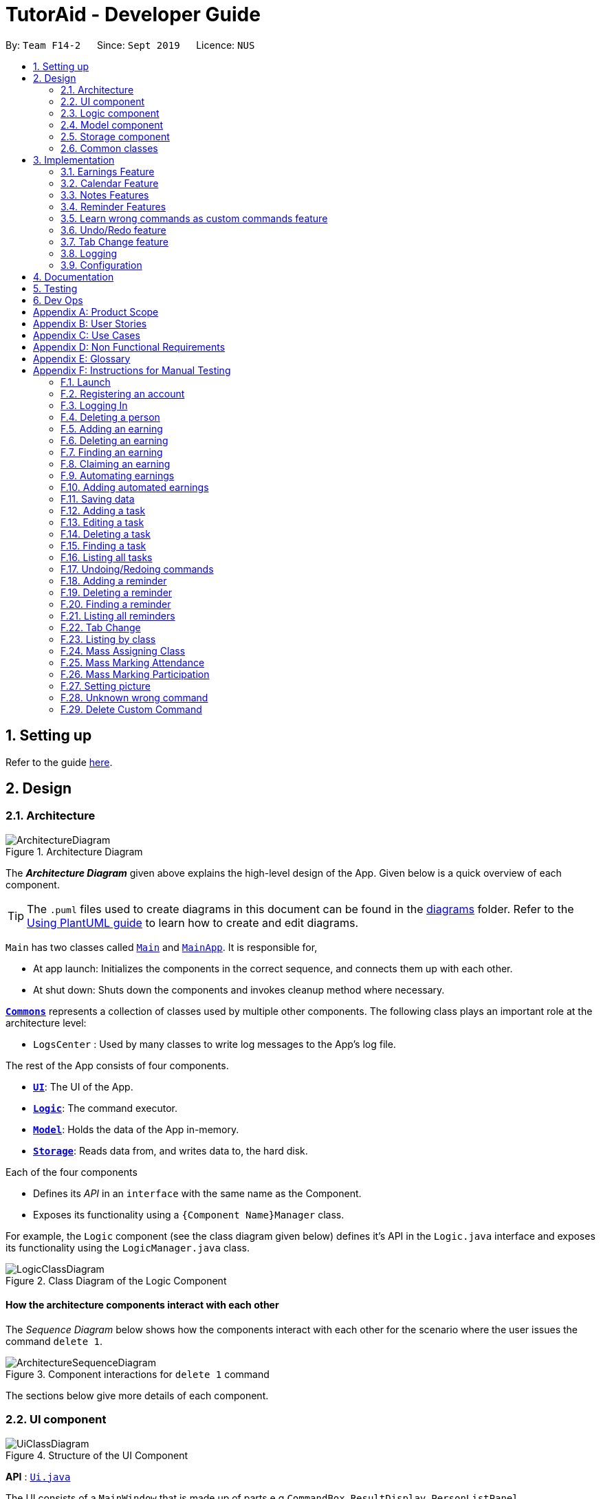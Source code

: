 = TutorAid - Developer Guide
:site-section: DeveloperGuide
:toc:
:toc-title:
:toc-placement: preamble
:sectnums:
:imagesDir: images
:stylesDir: stylesheets
:xrefstyle: full
ifdef::env-github[]
:tip-caption: :bulb:
:note-caption: :information_source:
:warning-caption: :warning:
endif::[]
:repoURL: https://github.com/AY1920S1-CS2103T-F14-2/main

By: `Team F14-2`      Since: `Sept 2019`      Licence: `NUS`

== Setting up

Refer to the guide <<SettingUp#, here>>.

== Design

[[Design-Architecture]]
=== Architecture

.Architecture Diagram
image::ArchitectureDiagram.png[]

The *_Architecture Diagram_* given above explains the high-level design of the App. Given below is a quick overview of each component.

[TIP]
The `.puml` files used to create diagrams in this document can be found in the link:{repoURL}/docs/diagrams/[diagrams] folder.
Refer to the <<UsingPlantUml#, Using PlantUML guide>> to learn how to create and edit diagrams.

`Main` has two classes called link:{repoURL}/src/main/java/seedu/address/Main.java[`Main`] and link:{repoURL}/src/main/java/seedu/address/MainApp.java[`MainApp`]. It is responsible for,

* At app launch: Initializes the components in the correct sequence, and connects them up with each other.
* At shut down: Shuts down the components and invokes cleanup method where necessary.

<<Design-Commons,*`Commons`*>> represents a collection of classes used by multiple other components.
The following class plays an important role at the architecture level:

* `LogsCenter` : Used by many classes to write log messages to the App's log file.

The rest of the App consists of four components.

* <<Design-Ui,*`UI`*>>: The UI of the App.
* <<Design-Logic,*`Logic`*>>: The command executor.
* <<Design-Model,*`Model`*>>: Holds the data of the App in-memory.
* <<Design-Storage,*`Storage`*>>: Reads data from, and writes data to, the hard disk.

Each of the four components

* Defines its _API_ in an `interface` with the same name as the Component.
* Exposes its functionality using a `{Component Name}Manager` class.

For example, the `Logic` component (see the class diagram given below) defines it's API in the `Logic.java` interface and exposes its functionality using the `LogicManager.java` class.

.Class Diagram of the Logic Component
image::LogicClassDiagram.png[]

[discrete]
==== How the architecture components interact with each other

The _Sequence Diagram_ below shows how the components interact with each other for the scenario where the user issues the command `delete 1`.

.Component interactions for `delete 1` command
image::ArchitectureSequenceDiagram.png[]

The sections below give more details of each component.

[[Design-Ui]]
=== UI component

.Structure of the UI Component
image::UiClassDiagram.png[]

*API* : link:{repoURL}/src/main/java/seedu/address/ui/Ui.java[`Ui.java`]

The UI consists of a `MainWindow` that is made up of parts e.g.`CommandBox`, `ResultDisplay`, `PersonListPanel`, `StatusBarFooter` etc. All these, including the `MainWindow`, inherit from the abstract `UiPart` class.

The `UI` component uses JavaFx UI framework. The layout of these UI parts are defined in matching `.fxml` files that are in the `src/main/resources/view` folder. For example, the layout of the link:{repoURL}/src/main/java/seedu/address/ui/MainWindow.java[`MainWindow`] is specified in link:{repoURL}/src/main/resources/view/MainWindow.fxml[`MainWindow.fxml`]

The `UI` component,

* Executes user commands using the `Logic` component.
* Listens for changes to `Model` data so that the UI can be updated with the modified data.

[[Design-Logic]]
=== Logic component

[[fig-LogicClassDiagram]]
.Structure of the Logic Component
image::LogicClassDiagram.png[]

*API* :
link:{repoURL}/src/main/java/seedu/address/logic/Logic.java[`Logic.java`]

.  `Logic` uses the `TutorAidParser` class to parse the user command.
.  This results in a `Command` object which is executed by the `LogicManager`.
.  The command execution can affect the `Model` (e.g. adding a person).
.  The result of the command execution is encapsulated as a `CommandResult` object which is passed back to the `Ui`.
.  In addition, the `CommandResult` object can also instruct the `Ui` to perform certain actions, such as displaying help to the user.

Given below is the Sequence Diagram for interactions within the `Logic` component for the `execute("delete 1")` API call.

.Interactions Inside the Logic Component for the `delete 1` Command
image::DeleteSequenceDiagram.png[]

NOTE: The lifeline for `DeleteCommandParser` should end at the destroy marker (X) but due to a limitation of PlantUML, the lifeline reaches the end of diagram.

[[Design-Model]]
=== Model component

.Structure of the Model Component
image::ModelClassDiagram.png[]


*API* : link:{repoURL}/src/main/java/seedu/address/model/Model.java[`Model.java`]

The `Model`,

* stores a `UserPref` object that represents the user's preferences.
* stores the Address Book data.
* exposes an unmodifiable `ObservableList<Person>` that can be 'observed' e.g. the UI can be bound to this list so that the UI automatically updates when the data in the list change.
* does not depend on any of the other three components.

[[Design-Storage]]
=== Storage component

.Structure of the Storage Component
image::StorageClassDiagram.png[]


*API* : link:{repoURL}/src/main/java/seedu/address/storage/Storage.java[`Storage.java`]

The `Storage` component,

* can save `UserPref` objects in json format and read it back.
* can save the Address Book data in json format and read it back.

// tag::accountStorage[]
==== Account Storage
All accounts are stored in a JSON file called accountslist.json. This file is generated once you register an account. The username
and password is stored inside the the JSON file with salt hashing thus, the account details cannot be seen by everyone.

*Design Considerations*
We realised that storing the accounts by itself would allow anyone to see the username and passwords. Hence, we decided to
use a password authentication method and salt hashing to cover the passwords of the accounts.

In addition, we decided to go with using a JSON file instead of XML file due to these considerations:

.Account File Storage function alternatives
[options="header,footer"]
|=======================
| Design Consideration | Pros and Cons
| JSON File (Current Choice)   | *Pros* : More familiarity with JSON files. More compact and can be easily loaded. Flexible

                                        *Cons* : Bad Schema support and namespace support

| XML File | *Pros* : Easy transfer of data between seperate systems. Good at storing data that will be readby 3rd parties.

                                        *Cons* : Not familiar with it and we would require more time to learn how to use it.
|=======================

*Security Considerations*
As of now, only password hashing is done to protect the accounts from being seen by unwanted eyes. We have planned ahead of time and decided
to implement better security options for v2.0.

* *Store accounts on a backend server:* The project restricts us and as of now, it is not implemented. The advantages of storing the accounts in  database
is that it can be a lot more secure.

* *Encrypt the Account JSON file:* This will prevent other users from easily clicking into the data file and make it more secure.
// end::accountStorage[]

[[Design-Commons]]
=== Common classes

Classes used by multiple components are in the `seedu.addressbook.commons` package.

== Implementation

This section describes some noteworthy details on how certain features are implemented.

=== Earnings Feature

// tag::earnings[]
==== Add Earnings

The `add_earnings` command allows for tutors to add their earnings into TutorAid.

The format for the `add_earnings` command is as follows:

 add_earnings d/<DATE> type/<TYPE> c/<CLASSID> amt/<AMOUNT>

*Overview*

The `add_earnings` mechanism is facilitated by `AddEarningsCommand` and `AddEarningsCommandParser`, taking in the
following input from the user: `Date`, `Type`, `ClassId`, `Amount`, which will construct `Earnings` objects.

.Add Earnings Command Sequence Diagram
image::AddEarningsSequenceDiagram.png[width="600"]

The `AddEarningsCommand` implements `Parser` with the following operation:

* `AddEarningsCommandParser#parse()` - This operation will take in a `String` input from the user and create
 individual objects based on the prefixes `d/`, `c/`, `type/` and `amt/`. The `String` value after the respective prefixes
 will create the respective objects. A validation check will be done to ensure that the strings that are entered
by the user is entered correctly. If any of the strings entered are invalid, an error will be shown to the user to
enter the correct format of the respectives objects.

** `date` would use `ParserUtil#parseDate()` to ensure that the date typed by the user is in the correct format of
DD/MM/YYYY.

** `type` would use `ParserUtil#parseType()` to ensure that the type entered by the user is valid.

** `classId` would use `ParserUtil#parseClassId()` to ensure that the class id typed in by the user is in the correct format.

** `amount` would use `ParserUtil#parseAmount()` to ensure that the amount entered by the user is in the correct format with
2 decimal places to represent the cents.

* After validation of the individual objects, an `Earnings` object would be created with the parameters `date`, `type`, `classId`
 and `amount`.

* `AddEarningsCommandParser` would then return a `AddEarningsCommand` object with the parameter, `Earnings` object.


*Example Scenerio*


* Step 1: The user enters `add_earnings d/04/08/2019 type/tut c/CS1231 amt/50.00` to add an earning for teaching classes.
In this example, it adds an `Earnings` object that the user has earned $50.00 by teaching a CS1231 tutorial class on 4th August 2019.

* Step 2: `LogicManager` would use `TutorAidParser#parse()` to parse input from the user.

* Step 3: `TutorAidParser` would match the command word given by the user with the correct command. In this example,
the given command is `add_earnings`, thus, `AddEarningsCommandParser` object would be created with the user's input.

* Step 4: `AddEarningsCommandParser` performs a validation check on each of the respective objects through
`AddEarningsCommandParser#parse()`. In this case, it would use `ParserUtil#parseDate()`, `ParserUtil#parseType()`, `ParserUtil#parseClassId()`
and `ParserUtil#parseAmount()`. It would then return a `AddEarningsCommand` object with an `Earnings` object.

* Step 5: `LogicManager` would execute `AddEarningsCommand#execute`. In this particular method, the `Earnings` object will be
check with the rest of the prior `Earnings` object, to ensure that there is no duplicate `Earnings` object. If there are no similar
`Earnings` object with the same parameters created previously, it would then be added into the earnings list.

* Step 6: `AddEarningsCommand` would then return a `CommandResult` to `LogicManager`, which would show the user that the new `Earnings`
object have been successfully added.
// end::earnings[]

==== Delete Earnings
This command allows the user to delete an earnings from the existing earnings list through
its index.

The delete earnings command is facilitated by the `DeleteEarningsCommand` and `DeleteEarningsCommandParser`.

The delete earnings command is part of the logic component of our application. It interacts with the model component
of or software application.

*Overview*

The `DeleteEarningsCommandParser` implements `Parser` with the following operation:

* `DeleteEarningsCommandParser#parse()` - This operation will take in an `int` input from the user, that the
 user wants to delete, which will correspond to the index shown on the earnings list on the application. This will delete
 the earnings in the earnings list. If an invalid format is entered or an invalid index is entered, there will be a prompt
 from the commmand parser.

*Current Implementation*

The delete earnings command is executed by the `DeleteEarningsCommand`. Currently, the deletion of any earnings is done based
on the `INDEX` of te earnings entry.

During the design of our delete earnings function, we considered between two alternatives.

* *Alternative 1: (Current Choice)*
Delete Earnings by Index.
** *Pros:* Each earnings is already listed with a unique index, deletion by index is intuitive, less prone to bugs and
 easier to implement.

** *Cons:*  If the user has added a long list of earnings, the user has to look through the whole list and scroll down
to look for the index of the earnings that the user wants to delete.

* *Alternative 2:*
Delete Earnings by Class Id or Date.
** *Pros:* User has no need to scroll through the list and can delete the earnings in mind easily by typing in the class id or
 the date.

** *Cons:* Different Earnings might have similar class id and/or date, thus deleting by class id or date might
cause many earnings to be deleted or the wrong ones to be deleted.

We have decided to go with the first alternative as it reduces the number of potential bugs and the complexities involved
when taking into accout the different cases and scenarios upon the second alternative. In addition, by using the first alternative,
users can take advantage of the `find_earnings` command and then delete from that list.

==== Update Earnings
*TutorAid* allows the user to update any earnings by using a combination of its `INDEX` and any of the attributes of earnings.

* `update_earnings 3 type/tutorials`
* `update_earnings 1 d/03/11/2019`

The above commands update the earnings type at index 3 on the list to type-tutorials and updates the earnings date at
index 1 to date 03/11/2019.

*Current Implementation*

The `UpdateEarningsCommandParser` implements `Parser` with the following operation:

* `UpdateEarningsCommandParser#parse()` - This operation will take in an `int` input and any combination of the attributes
of earnings that the user wants to update, namely: `DATE`, `TYPE`, `AMOUNT` and `CLASSID`. Attributes that are to be updated
have to be preceded by their respective prefixes, `d/`, `type/`, `amt/` and `c/`. A validation check will be imposed upon updating of each
object. Any checks that fails the verification will prompt the user on the failed attribute.

Here is a step-by-step process on how the update earnings command alters and updates the attribute of the earnings entry.

*Example Scenario*

* Step 1: The user enters `update_earnings 3 c/CS1101S` to correct a mistake in entering the `CLASS_ID`
for an earning for teaching classes. This updates the `Earnings` object at index 3 and changes the class id to
CS1101S.

* Step 2: `LogicManager` would use `TutorAidParser#parse()` to parse input from the user.

* Step 3: `TutorAidParser` would match the command word given by the user with the correct command. In this example,
the given command is `update_earnings`, thus, `UpdateEarningsCommandParser` object would be created with the user's input.

* Step 4: `UpdateEarningsCommandParser` performs a validation check on each of the respective objects through
`UpdateEarningsCommandParser#parse()`. In this case, it would use `ParserUtil#parseClassId()`.
It would then return a `UpdateEarningsCommand` object with an `Index` object and an `EditEarningsDescriptor` object.

* Step 5: `LogicManager` would execute `UpdateEarningsCommand#execute`. In this particular method, another
method `UpdateEarningsCommand#createEditedEarnings` would make use of the `EditEarningsDescriptor` object to
create a new `Earnings` object. Afterwards, this `Earnings` object would be check with the rest of
the prior `Earnings` object, to ensure that there is no duplicate `Earnings` object. If there are no similar
`Earnings` object with the same parameters created previously, it would then be added into the earnings list.

* Step 6: `UpdateEarningsCommand` would then return a `CommandResult` to `LogicManager`, which would show the user that the new `Earnings`
object have been successfully updated.

// tag::otherEarnings[]
==== Weekly Earnings
The `weekly_earnings` command allows users to add earnings into a list. This list adds earnings weekly by invoking the `auto` command automatically.
This helps to lessen the workload on the user as the user does not need to add a new earnings every week.

The format for the `weekly_earnings` command is as follows:

 weekly_earnings INDEX count/<NUM_OF_WEEKS>

*Overview*

The `weekly_earnings` mechanism is facilitated by `AutoAddEarningsCommand` and `AutoAddEarningsCommandParser`, taking in the
following input from the user: `Index` and `Count`, which would be associated with the  `Earnings` object that is
referenced from the `Index`. The `Count` object represents the number of weeks the earnings are to be added to the list.

The `AutoAddEarningsCommand` implements `Parser` with the following operation:

* `AutoAddEarningsCommandParser#parse()` - This operation will take in an `int` input from the user, followed by a
 `String` input from the user and create individual objects based on the prefix `count/`. The `String` value after the prefix
will create a `Count` object. A validation check will be done to ensure that the string that is entered
by the user is entered correctly. If the string entered is invalid, an error will be shown to the user to
enter the correct format of the `Count` object.

** `index` would use `ParserUtil#parseIndex()` to ensure that the index typed in by the user is in the correct format and is valid.

** `count` would use `ParserUtil#parseCount()` to ensure that the count typed by the user is in the correct format and
between 0 - 13 (inclusive).

* After validation of the individual objects, the particular `Earnings` object would have a `Count` object and be added to a list
that is ready to be added automatically.

* `AutoAddEarningsCommandParser` would then return a `AutoAddEarningsCommand` object with the parameters, `Index` and `Count` object.

*Example Scenerio*


* Step 1: The user enters `weekly_earnings 2 count/3` to add that indexed earnings to a list of earnings to be added on the
same day of the week, every week. For example, if the referenced earnings has a date of `01/11/2019`, which is a Friday,
that particular earnings will be added on every Friday for a total of 3 weeks.

* Step 2: `LogicManager` would use `TutorAidParser#parse()` to parse input from the user.

* Step 3: `TutorAidParser` would match the command word given by the user with the correct command. In this example,
the given command is `weekly_earnings`, thus, `AutoAddEarningsCommandParser` object would be created with the user's input.

* Step 4: `AutoAddEarningsCommandParser` performs a validation check on each of the respective objects through
`AutoAddEarningsCommandParser#parse()`. In this case, it would use `ParserUtil#parseIndex()` and `ParserUtil#parseCount()`.
It would then return a `AutoAddEarningsCommand` object with an `Index` and `Count` objects.

* Step 5: `LogicManager` would execute `AutoAddEarningsCommand#execute`. In this particular method, the `Earnings` object will be
check with the rest of the prior `Earnings` object that has been added to the auto addition of earnings list,
 to ensure that there is no duplicate `Earnings` object in the list. If there are no similar
`Earnings` object with the same parameters created previously, it would then be added into the auto addition earnings list.

* Step 6: `AutoAddEarningsCommand` would then return a `CommandResult` to `LogicManager`, which would show the user that the new `Earnings`
object have been successfully added to the list.

==== Auto Add
This command, `auto`, allows the user to add all the earnings that has been previously added before and the command `weekly_earnings`
 has been used on the particular earnings. You can refer to the activity diagram below to have a clearer understanding.

.Auto Command Activity Diagram
image::AutoActivityDiagram.png[width="600"]

*Overview*
The auto command is facilitated by `AutoCommand`.

* `AutoCommand#execute` - This operation checks the current day of the week and checks against the `HashMap` of the earnings list.
If there are `Earnings` object associated with the current day of the week and the `Earnings` object has a `Count` object associated
with it that is more than 1. The earnings inside the `ArrayList` inside the `HashMap` would be added into the earnings list.

*Example Scenario*

* Step 1: The user enters `auto` to add all his days earnings into the earnings list.

* Step 2: `LogicManager` would use `TutorAidParser#parse()` to parse input from the user.

* Step 3: `TutorAidParser` would match the command word given by the user with the correct command. In this example,
the given command is `auto`, thus, `AutoCommand` object would be created with the user's input.

* Step 4: `LogicManager` would execute `AutoCommand#execute`. In this particular method, the `execute` command would check the day of the week.
It would then check with the `HashMap` to check if there is any `ArrayList` of `Earnings` object to be added in. If there is no `ArrayList` available, no earnings would be added.
 If there is an `ArrayList` mapped to the day of the week, the method would then check through every `Earnings` object in the `ArrayList`. In each `Earnings` object, there is a `Count` object associated to it.
If the `Count` object has a more than 1, the `Earnings` object would be added into the current earnings list. If the `Count` object has a value of 0, the `Earnings` object would be removed from the `ArrayList`.

* Step 6: `AutoCommand` would then return a `CommandResult` to `LogicManager`, which would show the user that the new `Earnings`
object have been successfully added to the list.
// end::otherEarnings[]

// tag::Calendar[]
=== Calendar Feature

==== Add Tasks
The `add_task` command allows for tutors to add their tasks into TutorAid.

The format for the `add_task` command is as follows:

 add_task c/<CLASSID> mark/<MARKING> tt/<TASKTIME> ...

*Overview*

The add claim `add_task` mechanism is facilitated by `AddTaskCommand` and `AddTaskCommandParser`, taking in the
following input from the user: `ClassId`, `Marking`, `TaskTime` which will construct `Task` objects.

.Add Task Command Sequence Diagram
image::AddTaskSequenceDiagram.png[]
NOTE: The lifeline for `AddTaskCommandParser` should end at the destroy marker (X) but due to a limitation of PlantUML, the lifeline reaches the end of diagram.

The `AddTaskCommand` implements `Parser` with the following operation:

* `AddTaskCommandParser#parse()` - This operation will take in a `String` input from the user and create
individual objects based on the prefixes `c/`, `mark/` and `tt/`. The `String` value after the respective prefixes
will create the respective objects. A validation check will be done to ensure that the strings that are entered
by the user is entered correctly. If any of the strings entered are invalid, an error will be shown to the user to
enter the correct format of the respective objects.

** `classId` would use `ParserUtil#parseClassId()` to ensure that the class id typed in by the user is in the correct format.

** `mark` would use `ParserUtil#parseMarking()` to ensure that the Marking entered by the user is in the correct format with only "Y" or "N".

** `taskTime` would use `ParseUtil#parseTaskTimes()` to ensure that the TaskTime entered by the user is in the correct format.

* After validation of the individual objects, an `Task` object would be created with the parameters `classId`, `Marking`,
and `taskTime`.

* `AddTaskCommandParser` would then return a `AddTaskCommand` object with the parameter, `Task` object.

The following activity diagram summarizes what happens when a user executes a new command.

image::AddTaskActivityDiagram.png[]

*Example Scenerio*


* Step 1: The user enters `add_task c/CS2103T Lecture  mark/Y tt/20/9/2019 13:00, 21/9/2019 16:00 tt/21/9/2019 13:00, 21/9/2019 15:00`
to add an task into the calendar.
This adds an `Task` object, which is a module CS2103T that the user need to attempt at 1pm of 20th and 21st September 2019.
The task is marked so that it would be reminded.

* Step 2: `LogicManager` would use `AddressBookParser#parse()` to parse input from the user.

* Step 3: `AddressBookParser` would match the command word given by the user with the correct command. In this example,
the given command is `add_task`, thus, `AddTaskCommandParser` object would be created with the user's input.

* Step 4: `AddTaskCommandParser` performs a validation check on each of the respective objects through
`AddTaskCommandParser#parse()`. In this case, it would use `ParserUtil#parseClassId()`, `ParserUtil#parseMarking()`, and
`ParserUtil#parseTaskTimes()`. It would then return a `AddTaskCommand` object with an `Task` object.

* Step 5: `LogicManager` would execute `AddTaskCommand#execute`. In this particular method, the `Task` object will be
check with the rest of the prior `Task` object, to ensure that there is no duplicate `Task` object. If there are no similar
`Task` object with the same parameters created previously, it would then be added into the task list.

* Step 6: `AddTaskCommand` would then return a `CommandResult` to `LogicManager`, which would show the user that the new `Task`
object have been successfully added.
// end::Calendar[]

//tag::NotesDG[]
=== Notes Features
==== Add Notes
The `addnote` command allows for tutors to add their notes into TutorAid.

The format for the `addnote` command is as follows:

 addnote c/<MODULE_CODE> type/<CLASS_TYPE> note/<NOTE_CONTENT>

*Overview*

The add claim `addnotes` mechanism is facilitated by `AddNotesCommand` and `AddNotesCommandParser`, taking in the
following input from the user: `Module_Code`, `Class_Type` and `Note_Content`, which will construct `Notes` objects.

.Add Note Command Sequence Diagram
image::AddNotesSequenceDiagram.png[]

The `AddNotesCommand` implements `Parser` with the following operation:

* `AddNotesCommandParser#parse()` - This operation will take in a `String` input from the user and create
individual objects based on the prefixes `c/`, `type/` and `note/`. The `String` value after the respective prefixes
will create the respective objects. A validation check will be done to ensure that the strings that are entered
by the user is entered correctly. If any of the strings entered are invalid, an error will be shown to the user to
enter the correct format of the respective objects.

** `c` would use `ParserUtil#parseClassId()` to ensure that the module code entered by the user is in the correct format of
CSXXXX.

** `type` would use `ParserUtil#parseClassType()` to ensure that the class typed input by the user is in the correct format of
CSXXXX.

** `note` would use `ParserUtil#parseContent()` to ensure that the content typed in by the user is in not empty.

* After validation of the individual objects, a `Notes` object would be created with the parameters `code`, `type` and `content`.

* `AddNotesCommandParser` would then return a `AddNotesCommand` object with the parameter, `Notes` object.

The following activity diagram summarizes what happens when a user executes a new command.

image::AddNotesActivityDiagram.png[width="200"]

*Example Scenerio*

* Step 1: The user enters `addnote c/CS2103T type/tut note/Update Project` to add a note for teaching classes.
This adds a `Notes` object that the user has added to record what needs to be done for the class.

* Step 2: `LogicManager` would use `TutorAidParser#parse()` to parse input from the user.

* Step 3: `TutorAidParser` would match the command word given by the user with the correct command. In this example,
the given command is `addnote`, thus, `AddNotesCommandParser` object would be created with the user's input.

* Step 4: `AddNotesCommandParser` performs a validation check on each of the respective objects through
`AddNotesCommandParser#parse()`. In this case, it would use `ParserUtil#parseClassId()`, `ParserUtil#parserClassType()` and `ParserUtil#parseContent()`.
It would then return a `AddNotesCommand` object with an `Notes` object.

* Step 5: `LogicManager` would execute `AddNotesCommand#execute`. In this particular method, the `Notes` object will be
check with the rest of the prior `Notes` object, to ensure that there is no duplicate `Notes` object. If there are no similar
`Notes` object with the same parameters created previously, it would then be added into the notes list.

* Step 6: `AddNotesCommand` would then return a `CommandResult` to `LogicManager`, which would show the user that the new
`Notes` object have been successfully added.

//end::NotesDG[]

//tag::reminders[]
=== Reminder Features
==== Add Reminder
The `add_reminder` command allows for tutors to add their reminders into TutorAid.

The format for the `add_reminder` command is as follows:

 add_reminder rd/<DESCRIPTION rt/<TIME>

*Overview*

The add claim `add_reminder` mechanism is facilitated by `addReminderCommand` and `addReminderParser`, taking in the
following input from the user: `Description`, `Time`, which will construct `Reminder` objects.

.Add Reminder Command Sequence Diagram
image::reminders/AddReminderSequenceDiagram.png[]
NOTE: The lifeline for `AddReminderParser` should end at the destroy marker (X) but due to a limitation of PlantUML, the lifeline reaches the end of diagram.


The `addReminderCommand` implements `Parser` with the following operation:

* `addReminderParser#parse()` - This operation will take in a `String` input from the user and create
individual objects based on the prefixes `rd/` and `rt/`. The `String` value after the respective prefixes
will create the respective objects. A validation check will be done to ensure that the strings that are entered
by the user is entered correctly. If any of the strings entered are invalid, an error will be shown to the user to
enter the correct format of the respective objects.

** `description` would use `ParserUtil#parseReminderDescription()` to ensure that the description typed by the user is in the correct format.

** `time` would use `ParserUtil#parseReminderTime()` to ensure that the content is in the correct format.

* After validation of the individual objects, a `Reminder` object would be created with the parameters `description` and `time`.

* `addReminderParser` would then return a `addReminderCommand` object with the parameter, `Reminder` object.

The following activity diagram summarizes what happens when a user executes a new command.
//end::reminders[]
image::reminders/AddReminderActivityDiagram.png[]
//tag::reminders2[]
*Example Scenerio*

* Step 1: The user enters `add_reminder rd/teach rt/23/01/2019 13:00, 23/01/2019 15:00` to add a reminder for teaching classes.

* Step 2: `LogicManager` would use `TutorAidParser#parse()` to parse input from the user.

* Step 3: `TutorAidParser` would match the command word given by the user with the correct command. In this example,
the given command is `add_reminder`, thus, `addReminderParser` object would be created with the user's input.

* Step 4: `addReminderParser` performs a validation check on each of the respective objects through
`addReminderParser#parse()`. In this case, it would use `ParserUtil#parseReminderDescription()` and `ParserUtil#parseReminderTime()`.
It would then return a `addReminderCommand` object with a `Reminder` object.

* Step 5: `LogicManager` would execute `addReminderCommand#execute`. In this particular method, the `Reminder` object will be
check with the rest of the prior `Reminder` object, to ensure that there is no duplicate `Reminder` object. If there are no similar
`Reminder` object with the same parameters created previously, it would then be added into the reminder list.

* Step 6: `addReminderCommand` would then return a `CommandResult` to `LogicManager`, which would show the user that the new
`Reminder` object have been successfully added.

==== Delete Reminders
This command allows the user to delete reminders from the existing reminders list through its index.

The delete reminders command is facilitated by the `DeleteReminderCommand` and `DeleteReminderParser`.

The delete reminder command is part of the logic component of our application. It interacts with the model component of our software application.

*Overview*

The `DeleteReminderParser` implements `Parser` with the following operation:

* `DeleteReminderParser#parse()` - This operation will take in an `int` input from the user, that the
user wants to delete, which will correspond to the index shown on the reminders list on the application. This will delete
the reminders in the reminders list. If an invalid format is entered or an invalid index is entered, there will be a prompt
from the commmand parser.

*Current Implementation*

The delete earnings command is executed by the `DeleteReminderCommand`. Currently, the deletion of any earnings is done based
on the `INDEX` of the reminders entry.

During the design of our delete reminders function, we considered between two alternatives.

//end::reminders2[]

.Delete Reminder Sequence Diagram
image::reminders/DeleteReminderSequenceDiagram.png[]

//tag::reminders3[]

*Example Scenerio*

* Step 1: The user enters `delete_reminder 1` to delete a reminder with index 1.

* Step 2: `LogicManager` would use `TutorAidParser#parse()` to parse input from the user.

* Step 3: `TutorAidParser` would match the command word given by the user with the correct command. In this example,
the given command is `delete_reminder`, thus, `deleteReminderParser` object would be created with the user's input.

* Step 4: `deleteReminderParser` performs a validation check on each of the respective objects through
`deleteReminderParser#parse()`.

* Step 5: `LogicManager` would execute `deleteReminderCommand#execute`. In this particular method, the `Reminder` object will be
of that index will be deleted from the current unique filtered reminder list.

* Step 6: `deleteReminderCommand` would then return a `CommandResult` to `LogicManager`, which would show the user that the new reminder list.

//end::reminders3[]

// tag::learncustomcommands[]
=== Learn wrong commands as custom commands feature
The main point of this feature is to learn a user's typing habits so as to give them a more seamless experience
while using TutorAid by adapting to their typing style so that they do not have to memorize
built in commands. This is done by having TutorAid trigger in and out of "learner" mode.

==== Implementation
A `CommandResult` object now has an added boolean `isUnknown` instance variable to indicate if the command entered is
an unknown command. Using this, TutorAid shifts between "learner" mode and normal mode:

.How TutorAid goes from normal to "learner" mode
image::changeLearner.png[width="800"]

.How TutorAid goes from "learner" to normal mode
image::changeNormal.png[width="800"]

The effect of being in "learner" mode results in the `TutorAidParser` using different methods to parse the command. This will be elaborated on in the sample use scenario below.

While in "learner" mode, TutorAid can map wrong commands to the actions of known commands. These wrong/custom command keywords and their mappings are stored locally in TutorAid.json with
the help of `JsonAdaptedCommand` and the fact that commands are now modelled as a `CommandObject` that contains their `CommandWord` and `CommandAction`.

A TreeMap is now being used in the process of parsing commands. New command classes such as `UnknownCommand`, `NewCommand` and `CancelCommand` were also created.
// end::learncustomcommands[]
// tag::stepsCustomCommands[]
Given below is an example usage scenario and how the learn custom command mechanism behaves at each step.

Step 1. The user launches the application for the first time. The `TutorAidParser` will be initialized and all basic
commands and previous existing custom commands will be added to its TreeMap via `TutorAidParser#initialiseBasicCommands()`.

Step 2. The user enters `plus` instead of `add`. `TutorAidParser` does a lookup in its TreeMap in the `TutorAidParser#parseCommand(String userInput)` method and returns a new `UnknownCommand` since
the TreeMap does not contain the keyword `plus`.

Step 3. The `UnknownCommand` is executed by `Logic` and `plus` is saved on the `savedCommand` Stack in the `Model` component. Subsequently, the `CommandResult` is passed to `MainWindow` to display the corresponding text on the GUI. This `CommandResult` triggers TutorAid into "learner" mode via the earlier explained implementation.

Step 4. TutorAid prompts the user to type in a valid command to map the unknown command to. The user types in another wrong command that is not recognised. This time, he enters `ad` instead of `add`. Since TutorAid is in "learner" mode, the method `TutorAidParser#checkCommand(String userInput, String prevUnknownCommand)` is now called instead of `TutorAidParser#parseCommand(String userInput)`. Note that `prevUnknownCommand` is the last saved command retrieved from the `savedCommand` Stack.

[NOTE]
`Logic#execute(String userInput)` has been changed to `Logic#execute(String userInput, boolean isUnknown)` to account for different execution pathways when in normal and "learner" mode.

Step 5. In `TutorAidParser#checkCommand(String userInput, String prevUnknownCommand)`, the command is still not recognized and another `UnknownCommand` is returned and `ad` is also saved.
Steps 3-5 occurs continuously as long as an unknown command is being supplied or until the user cancels the operation by typing in `cancel`.

Step 6. The user inputs a valid command. `TutorAidParser#checkCommand(String userInput, String prevUnknownCommand)` now finds the valid command in the TreeMap. With the latest `prevUnknownCommand` retrieved from the Stack, the unknown command and action of the valid command is added as a key-value pair to the TreeMap and a `NewCommand` object is returned and executed to store this new command mapping with the help of `Model`.

Step 7. `NewCommand` has a `CommandResult` with an `isUnknown` value of `false`. This will trigger TutorAid back to normal mode. Normal commands can then be performed as `TutorAidParser#parseCommand(String userInput)` will now be called again instead of `TutorAidParser#checkCommand(String userInput, String prevUnknownCommand)`.

// end::stepsCustomCommands[]
// tag::diagramsCustomCommands[]
The following sequence diagrams shows how the learn custom command operation works:

Firstly an unknown command is supplied,

image::UnknownCommandDiagram.png[width="700"]

NOTE: The lifeline for `UnknownCommand` should end at the destroy marker (X) but due to a limitation of PlantUML, the lifeline reaches the end of diagram.

After which, a known command is supplied,

image::NewCommandDiagram.png[width="700"]
// end::diagramsCustomCommands[]
// tag::activityCustomCommands[]
The following activity diagram summarizes what happens when a user executes a new command:

image::LearnCustomCommandsActivityDiagram.png[width="500"]

==== Design Considerations

===== Aspect: Data structure to support the learning of custom commands

* **Alternative 1 (current choice):** Add all `CommandObject` objects in the `ObservableList<CommandObject>` into a TreeMap.
** Pros: Future queries to determine if a command exists or not only requires O(1) time.
** Cons: The first iteration to populate the TreeMap still takes O(n) time.
* **Alternative 2:** Iterate through the `ObservableList<CommandObject>` to check if the command exists.
** Pros: We do not need to maintain a separate data structure, and just reuse what is already in the codebase. We also
do not need to waste time populating a TreeMap.
** Cons: Every single query costs O(n) time to check if the command exists.

// end::activityCustomCommands[]
// tag::undoAndRedo[]
=== Undo/Redo feature

The undo/redo mechanism is facilitated by `VersionedTutorAid`.
It extends `TutorAid` with an undo/redo history, stored internally as an `tutorAidStateList` and `currentStatePointer`.
Additionally, it implements the following operations:

* `VersionedTutorAid#commit()` -- Saves the current tutor aid state in its history.
* `VersionedTutorAid#undo()` -- Restores the previous tutor aid state from its history.
* `VersionedTutorAid#redo()` -- Restores a previously undone tutor aid state from its history.

These operations are exposed in the `Model` interface as `Model#commitTutorAid()`, `Model#undoTutorAid()` and `Model#redoTutorAid()` respectively.

Given below is an example usage scenario and how the undo/redo mechanism behaves at each step.

Step 1. The user launches the application for the first time. The `VersionedTutorAid` will be initialized with the initial tutor aid state, and the `currentStatePointer` pointing to that single tutor aid state.

image::UndoRedoState0.png[]

Step 2. The user executes `delete 5` command to delete the 5th person in the tutor aid. The `delete` command calls `Model#commitTutorAid()`, causing the modified state of the tutor aid after the `delete 5` command executes to be saved in the `tutorAidStateList`, and the `currentStatePointer` is shifted to the newly inserted tutor aid state.

image::UndoRedoState1.png[]

Step 3. The user executes `add_task c/CS2103T ...` to add a new task. The `add_task` command also calls `Model#commitTutorAid()`, causing another modified tutor aid state to be saved into the `tutorAidStateList`.

image::UndoRedoState2.png[]

[NOTE]
If a command fails its execution, it will not call `Model#commitTutorAid()`, so the tutor aid state will not be saved into the `tutorAidStateList`.

Step 4. The user now decides that adding the task was a mistake, and decides to undo that action by executing the `undo` command. The `undo` command will call `Model#undoTutorAid()`, which will shift the `currentStatePointer` once to the left, pointing it to the previous tutor aid state, and restores the tutor aid to that state.

image::UndoRedoState3.png[]

[NOTE]
If the `currentStatePointer` is at index 0, pointing to the initial tutor aid state, then there are no previous tutor aid states to restore. The `undo` command uses `Model#canUndoTutorAid()` to check if this is the case. If so, it will return an error to the user rather than attempting to perform the undo.

The following sequence diagram shows how the undo operation works:

image::UndoSequenceDiagram.png[]

NOTE: The lifeline for `UndoCommand` should end at the destroy marker (X) but due to a limitation of PlantUML, the lifeline reaches the end of diagram.

The `redo` command does the opposite -- it calls `Model#redoTutorAid()`, which shifts the `currentStatePointer` once to the right, pointing to the previously undone state, and restores the tutor aid to that state.

[NOTE]
If the `currentStatePointer` is at index `tutorAidStateList.size() - 1`, pointing to the latest tutor aid state, then there are no undone tutor aid states to restore. The `redo` command uses `Model#canRedoTutorAid()` to check if this is the case. If so, it will return an error to the user rather than attempting to perform the redo.

Step 5. The user then decides to execute the command `list`. Commands that do not modify the tutor aid, such as `list`, will usually not call `Model#commitTutorAid()`, `Model#undoTutorAid()` or `Model#redoTutorAid()`. Thus, the `tutorAidStateList` remains unchanged.

image::UndoRedoState4.png[]

Step 6. The user executes `clear`, which calls `Model#commitTutorAid()`. Since the `currentStatePointer` is not pointing at the end of the `tutorAidStateList`, all tutor aid states after the `currentStatePointer` will be purged. We designed it this way because it no longer makes sense to redo the `add_task c/CS2103T ...` command. This is the behavior that most modern desktop applications follow.
// end::undoAndRedo[]

image::UndoRedoState5.png[]


The following activity diagram summarizes what happens when a user executes a new command:

image::CommitActivityDiagram.png[]

// tag::undoAndRedo[]

==== Design Considerations

===== Aspect: How undo & redo executes

* **Alternative 1 (current choice):** Saves the entire tutor aid.
** Pros: Easy to implement.
** Cons: May have performance issues in terms of memory usage.
* **Alternative 2:** Individual command knows how to undo/redo by itself.
** Pros: Will use less memory (e.g. for `delete`, just save the person being deleted).
** Cons: We must ensure that the implementation of each individual command are correct.

//tag::tabswitch[]
=== Tab Change feature

Tab Change feature is a type of Command that allows users to change to respective windows for using different features in the system.
Tab change function is implemented in using both CLI and GUI. User can execute tab change by typing command in the command box or by interaction with the GUI component (Menu Bar)

//end::tabswitch[]

==== Implementation

.Activity Diagram
image::reminders/tabchange.png[]

User will execute `change_tab` command with the parameters of `tab/TAB`. Using this, TutorAid will display the list and the view that the user wishes to see, effectively changing tabs.



=== Logging

We are using `java.util.logging` package for logging. The `LogsCenter` class is used to manage the logging levels and logging destinations.

* The logging level can be controlled using the `logLevel` setting in the configuration file (See <<Implementation-Configuration>>)
* The `Logger` for a class can be obtained using `LogsCenter.getLogger(Class)` which will log messages according to the specified logging level
* Currently log messages are output through: `Console` and to a `.log` file.

*Logging Levels*

* `SEVERE` : Critical problem detected which may possibly cause the termination of the application
* `WARNING` : Can continue, but with caution
* `INFO` : Information showing the noteworthy actions by the App
* `FINE` : Details that is not usually noteworthy but may be useful in debugging e.g. print the actual list instead of just its size

[[Implementation-Configuration]]
=== Configuration

Certain properties of the application can be controlled (e.g user prefs file location, logging level) through the configuration file (default: `config.json`).

== Documentation

Refer to the guide <<Documentation#, here>>.

== Testing

Refer to the guide <<Testing#, here>>.

== Dev Ops

Refer to the guide <<DevOps#, here>>.

[appendix]
== Product Scope

*Target user profile*:

* has a need to manage classes and related tasks
* has a need to track earnings
* prefer desktop apps over other types
* can type fast
* prefers typing over mouse input
* is reasonably comfortable using CLI apps

*Value proposition*: manage students, tasks, notes, earnings and reminders faster than a typical mouse/GUI driven app. Helps to improve workflow by organizing all teaching-related information in one common place and hence saves time.

// tag::userStoriesAndCase[]
[appendix]
== User Stories

Priorities: High (must have) - `* * \*`, Medium (nice to have) - `* \*`, Low (unlikely to have) - `*`

[width="59%",cols="22%,<23%,<25%,<30%",options="header",]
|=======================================================================
|Priority |As a ... |I want to ... |So that I can...
|`* * *` |new user |see usage instructions |refer to instructions when I forget how to use the App

|`* * *` |tutor |track all the information about my students | remember key info about them easily when I need it

|`* * *` |tutor |add a new class | check the details of the task when I want

|`* * *` |tutor |edit an existing task |update task information when I need

|`* * *` |tutor |add my earnings |check my earnings when I want to

|`* * *` |tutor | check my existing classes| attend the classes in time

|`* * *` | tutor| check the information of my classes| know more about my students' situation

|`* *` | tutor | see who's not coming for class | check up on them

|`* *` | user | know what's the command format | key in the correct command

|`* *` |forgetful tutor user|be reminded before my tutorials |go for the tutorials on time

|`*` |caring tutor user |check the upcoming events |remind my students
|=======================================================================
// end::userStoriesAndCase[]
_{More to be added}_

[appendix]
== Use Cases

(For all use cases below, the *System* is the `TutorAid` and the *Actor* is the `user`, unless specified otherwise)

[discrete]
=== Use case: Delete task

*MSS*

1.  User requests to list tasks
2.  TutorAid shows a list of tasks
3.  User requests to delete a specific task in the list
4.  TutorAid deletes the person
+
Use case ends.

*Extensions*

[none]
* 2a. The list is empty.
+
[none]
** 2a1. TutorAid tells user that there is no task.
+
Use case ends.

* 3a. The given index is invalid.
+
[none]
** 3a1. TutorAid shows an error message.
+
Use case resumes at step 2. +


[discrete]
=== Use case: Delete Reminder

*MSS*

1.  User requests to list reminders
2.  TutorAid shows a list of reminders
3.  User requests to delete a specific reminder in the list
4.  TutorAid deletes the reminder
+
Use case ends.

*Extensions*

[none]
* 2a. The list is empty.
+
[none]
** 2a1. TutorAid tells user that there are no reminders.
+
Use case ends.

* 3a. The given index is invalid.
+
[none]
** 3a1. TutorAid shows an error message.
+
Use case resumes at step 2.

[discrete]
=== Use case: Add Earnings

*MSS*

1.  User adds an earnings by specifying its details
2.  TutorAid shows a success message
+
Use case ends.

*Extensions*

* 1a. The arguments provided are invalid.

** 1a1. TutorAid shows an error message.
+
Use case ends.

* 1b. The mandatory arguments are not provided.

** 1b1. TutorAid shows an error message.
+
Use case ends.

[discrete]
=== Use case: Delete Earnings

*MSS*

1.  User requests to change tab to earnings
2.  TutorAid shows a list of earnings
3.  User requests to delete a specific earnings in the list
4.  TutorAid deletes the earnings
+
Use case ends.

*Extensions*

* 2a. The list is empty.
+
Use case ends

* 3a. The given index is invalid.

** 3a1. TutorAid shows an error message.
+
Use case resumes at step 2.

[discrete]
=== Use case: Find Earnings

*MSS*

1.  User requests to find earnings with specified keyword(s)
2.  TutorAid shows a success message
+
Use case ends.

*Extensions*

* 1a. The mandatory arguments are not provided.

** 1a1. TutorAid shows an error message.
+
Use case ends.

* 2a. The arguments provided have no match.

** 2a1. TutorAid shows an empty list.
+
Use case ends.

[discrete]
=== Use case: Claim Earnings

*MSS*

1.  User requests to claim earnings with specified arguments
2.  TutorAid shows a success message
+
Use case ends.

*Extensions*

* 1a. The mandatory arguments are not provided.

** 1a1. TutorAid shows an error message.
+
Use case ends.

* 1b. The arguments provided are invalid.

** 1b1. TutorAid shows an error message.
+
Use case ends.

[discrete]
=== Use case: Automate Earnings

*MSS*

1.  User requests to change tab to earnings
2.  TutorAid shows a list of earnings
3.  User requests to automate a specific earnings in the list
4.  TutorAid add the earnings into a list.
+
Use case ends.

*Extensions*

* 2a. The list is empty.
+
Use case ends

* 3a. The mandatory arguments are not provided.

** 3a1. TutorAid shows an error message.
+
Use case ends.

* 3b. The arguments provided are invalid.

** 3b1. TutorAid shows an error message.
+
Use case ends.

* 3c. The given index is invalid.

** 3c1. TutorAid shows an error message.
+
Use case resumes at step 2.

[discrete]
=== Use case: Add Automated Earnings

*MSS*

1.  User requests to add automated earnings
2.  TutorAid shows a success message
+
Use case ends.

*Extensions*

* 1a. No new earnings are added.

** 1a1. TutorAid shows an error message.
+
Use case ends

_{More to be added}_

[appendix]
== Non Functional Requirements

.  Should work on any <<mainstream-os,mainstream OS>> as long as it has Java `11` or above installed.
.  Should be able to hold up to 1000 tasks without a noticeable sluggishness in performance for typical usage.
.  A user with above average typing speed for regular English text (i.e. not code, not system admin commands) should be able to accomplish most of the tasks faster using commands than using the mouse.

[appendix]
== Glossary

[[mainstream-os]] Mainstream OS::
Windows, Linux, Unix, OS-X

[[private-contact-detail]] Private contact detail::
A contact detail that is not meant to be shared with others

[appendix]
== Instructions for Manual Testing

Given below are instructions to test the app manually.

[NOTE]
These instructions only provide a starting point for testers to work on; testers are expected to do more _exploratory_ testing.

=== Launch

. Initial launch

.. Download the jar file and copy into an empty folder
.. Double-click the jar file +
   Expected: Shows the GUI with a set of sample contacts. The window size may not be optimum.


. Saving window preferences

.. Resize the window to an optimum size. Move the window to a different location. Close the window.
.. Re-launch the app by double-clicking the jar file. +
   Expected: The most recent window size and location is retained.

=== Registering an account

. Registering an account

.. Test case: `register user/bryan pass/Pa55w0rd` +
    Expected: Success message shown in status bar.
.. Test case: `register user/abc pass/hello` +
    Expected: No account created. Error details shown in the status message. Status bar remains the same.
.. Other incorrect register commands to try: `register`, `register bryan Pa55w0rd` +
    Expected: Similar to previous.

=== Logging In

. Logging into TutorAid with personal account

.. Test case: `login user/bryan pass/Pa55w0rd` +
    Expected: Login Window closes and Main Window pops up.
.. Test case: `login user/wad efsf pass/hello` +
    Expected: Not logged in. Error details shown in the status message. Status bar remains the same.
.. Other incorrect login commands to try: `login`, `login bryan Pa55w0rd` +
    Expected: Similar to previous.

=== Deleting a person

. Deleting a person while all persons are listed

.. Prerequisites: List all persons using the `list` command. Multiple persons in the list.
.. Test case: `delete 1` +
   Expected: First person is deleted from the list. Details of the deleted person shown in the status message.
.. Test case: `delete 0` +
   Expected: No person is deleted. Error details shown in the status message.
.. Other incorrect delete commands to try: `delete`, `delete x` (where x is larger than the list size), `delete Tom` +
   Expected: Similar to previous.


=== Adding an earning

. Adding earnings to TutorAid

.. Prerequisites: Arguments are valid and mandatory parameters are provided.
.. Test case: `add_earnings d/11/10/2014 type/lab c/CS1101S amt/90.30` +
    Expected: Adds an earnings of $90.30 of a CS1101S Lab lesson to TutorAid on 11/10/2014
.. Test case: `add_earnings d/10/03/2019 type/tut` +
    Expected: No earnings is added Error details shown in the status message. Status bar remains the same.
.. Other incorrect add earnings commands to try: `add_earnings`, `add_earnings d/today type/c` and `add_earnings 2` +
    Expected: Similar to previous.

=== Deleting an earning

. Deleting earnings while all earnings are listed

.. Prerequisites: List all earnings either using tab button on application or `change_tab tab/earnings` command. Multiple earnings in the list.
.. Test case: `delete_earnings 1` +
    Expected: First earnings is deleted from the list. Details of the deleted earnings shown in the status message.
.. Test case: `delete_earnings 0` +
    Expected: No earnings is deleted. Error details shown in the status message. Status bar remains the same.
.. Other incorrect delete earnings command to try: `delete_earnings`, `delete_earnings x` (where x is larger than the list size). +
    Expected: Similar to previous.

=== Finding an earning

. Finding earnings

.. Test case: `find_earnings CS` +
    Expected: All earnings that contains "CS" (regardless case of the letters)
    will show in TutorAid. Partial match of "CS" will be shown as well. Number of earnings found were stated in the status message.
.. Test case: `find_earnings` +
    Expected: No earnings will be shown. Error details shown in the status message. Status bar remains the same.

=== Claiming an earning

. Change the Claim status of an earning

.. Prerequisites: List all earnings either using tab button on application or `change_tab tab/earnings` command. Multiple earnings in the list.
.. Test case: `claim_earnings 1 claim/processing` +
    Expected: First earnings will change claim status to `processing`.
.. Test case: `claim_earnings 1` +
    Expected: No change in claim status of the first earnings. Error details shown in the status message. Status bar remains the same.
.. Other incorrect claim earnings command to try: `claim_earnings 1 claim/done`, `claim_earnings` +
    Expected: Similar to previous.

=== Automating earnings

. Automate the addition of earnings

.. Prerequisites: List all earnings either using tab button on application or `change_tab tab/earnings` command. Multiple earnings in the list.
.. Test case: `weekly_earnings 1 count/2` +
    Expected: Success message shows up. No change in earnings list. First earnings will be automatically added in the next 2 weeks on the same day of the week, after invoking the `auto` command.
.. Test case: `weekly_earnings 0 count/4` +
    Expected: No earnings will be automatically added. Error details shown in the status message. Status bar remains the same.
.. Other incorrect weekly earnings command to try: `weekly_earnings`, `weekly_earnings 3 count/15`, `weekly_earnings x count/8` (where x is larger than the list size). +
    Expected: Similar to previous.

=== Adding automated earnings

. Adds automated earnings to list.

.. Prerequisites: There must have been a few pre-existing earnings that were invoked by the `weekly_earnings` command.
.. Test case: `auto` +
    Expected: Depending on the number of earnings that were invoked by `weekly_earnings` command and the day of the week, earnings will be automatically added to the list.
.. Test case: `auto 5` +
    Expected: No earnings are added. Error details shown in the status message. Status bar remains the same.

=== Saving data

// tag::ManualTestTask[]
=== Adding a task

. Add a task and list all tasks out with the added task.

.. Test case: `add_task c/CS2103T mark/Y tt/13/09/2019 13:00, 13/09/2019 16:00` +
   Expected: A marked task with Class Id "CS2103T" and Task Time "13/09/2019 13:00 to 16:00" was added to the task list. Details of the added task shown in the status message. Task list shown in Main window. +
Reminder with Description "CS2103T" and Time "13/09/2019 13:00, 20/09/2019 16:00" will be created as well. +
A Task will be shown on that date in the Calendar view as well.
.. Test case: `add_task` +
   Expected: No task is added. Error details and correct format shown in the status message.
.. Other incorrect command format to try: `add_task task`, `add_task c/ mark/ tt/`

=== Editing a task

. Edit a task and list all tasks out with the edited task.

.. Test case: `edit_task 1 c/CS2103` +
   Expected: The first task in the task list's Class Id changed to CS2103. Details of the edited task shown in the status message. Task list shown in Main window.
.. Test case: `edit_task c/cs2103` +
   Expected: No task is changed. Error details and correct format shown in the status message.
.. Other incorrect command format to try: `edit_task` `edit_task 1 c/`
.. Reminder: Make sure the index of the task is not larger than the total number of tasks in task list.

// end::ManualTestTask[]

=== Deleting a task

. Delete a task and list all tasks out without the deleted task.

.. Test case: `delete_task 1` +
   Expected: The first task in the task list was deleted. Details of the deleted task shown in the status message. Task list shown in Main window.
.. Test case: `delete_task` +
   Expected: No task is deleted. Error details and correct format shown in the status message.
.. Other incorrect command format to try: `delete_task 0` `delete_task 1 c/`
.. Reminder: Make sure the index of the task is not larger than the total number of tasks in task list.
.. Reminder: If you add a marked task then delete it, remember to delete it in Reminder also so that you can add another marked task with same Class Id.

=== Finding a task

. Find tasks by their Class Id or its Task Time.

.. Test case: `find_task_by_module cs2100` +
   Expected: All tasks that Class Id contains "cs2100" (regardless case of the letters) were shown in the MainWindow. Number of tasks found were stated in the status message.
.. Test case: `find_task_by_date 20/10/2019` +
   Expected: All tasks that Task Time contains "20/10/2019" were shown in the MainWindow. Number of tasks found were stated in the status message.
.. Test case: `find_task_by_module` +
   Expected: Error details and correct format shown in the status message.
.. Other incorrect command format to try: `find_task_by_date`, `find_task_by_date 13/10/2019 15/10/2019`
.. Reminder: Tasks can be found by multiple numbers of Class Ids but only one Date.

=== Listing all tasks

. List out all tasks.

.. Test case: `list_task` +
   Expected: All tasks were listed in Main Window.
.. Test case: `list tasks` +
   Expected: Error details shown in the status message.

=== Undoing/Redoing commands

. Undo or redo previous commands.

.. Test case: `delete_task 1` + `undo` +
   Expected: The previously deleted task reappeared in the list.
.. Test case: `delete_task 1` + `undo` + `redo` +
   Expected: The recovered task was deleted again from the list.

// tag::ManualTestReminder[]
=== Adding a reminder

. Add a reminder and list all reminders out with the added reminder.

.. Test case: `add_reminder rd/CS2103T rt/13/09/2019 13:00, 20/09/2019 16:00` +
   Expected: A Reminder with Class Id "CS2103T" and Task Time "13/09/2019 13:00, 20/09/2019 16:00" was added to the reminder list. Details of the added reminder shown in the status message. Reminder list shown in Main window.
.. Test case: `add_reminder` +
   Expected: No reminder is added. Error details and correct format shown in the status message.
.. Other incorrect command format to try: `add_reminder reminder`, `add_reminder rd/error rt/20/9/2019 13:00, 21/9/2019 15:00`
.. Reminder: Reminders with duplicate `description` cannot be created.
//end::ManualTestReminder[]

=== Deleting a reminder

. Delete a reminder and list all reminders out without the deleted reminder.

.. Test case: `delete_reminder 1` +
   Expected: The first reminder in the reminder list was deleted. Details of the deleted reminder shown in the status message. Reminder list shown in Main window.
.. Test case: `delete_reminder` +
   Expected: No reminder is deleted. Error details and correct format shown in the status message.
.. Other incorrect command format to try: `delete_reminder 0` `delete_reminder 1 rd/`
.. Reminder: Make sure the index of the reminder is not larger than the total number of reminder in reminder list.

=== Finding a reminder

. Find reminders by their Description or its Reminder Time.

.. Test case: `find_reminder_by_description cs2100` +
   Expected: All reminders that description contains "cs2100" (regardless case of the letters) were shown in the MainWindow. Number of reminders found were stated in the status message.
.. Test case: `find_reminder_by_date 20/10/2019` +
   Expected: All reminders that Reminder Time contains "20/10/2019" were shown in the MainWindow. Number of reminder found were stated in the status message.
.. Test case: `find_reminder_by_description` +
   Expected: Error details and correct format shown in the status message.
.. Other incorrect command format to try: `find_reminder_by_date`, `find_reminder_by_date 13/10/2019 15/10/2019`
.. Reminder: Reminder can be found by multiple numbers of Description but only one Date.

=== Listing all reminders

. List out all reminders.

.. Test case: `list_reminder` +
   Expected: All reminders were listed in Main Window.
.. Test case: `list reminders` +
   Expected: Error details shown in the status message.

=== Tab Change

. Change Tab.

.. Test case: `change_tab tab/earnings` +
   Expected: All earnings were listed in Main Window.
.. Test case: `changetab tasks` +
   Expected: Error details shown in the status message.

=== Listing by class

. List out all students in the class.

.. Test case: `list_class CS2030` +
   Expected: All students in class CS2030 are shown.
.. Test case: `list_class CS2030 CS2040` +
   Expected: All students in class CS2030 and CS2040 are shown.
.. Test case: `list_class RANDOM STRING` +
   Expected: No students are shown.

=== Mass Assigning Class

. Assigns the class to all students indicated.

.. Test case: `assign_class 1,2,3 c/CS2030` +
   Expected: Students at index 1,2 and 3 are assigned to class CS2030. (assuming the list size is at least 3)
.. Test case: `assign_class 1,2,3 c/CS2030` +
   Expected: Nobody is assigned to class CS2030. (assuming the list size is less than 3)
.. Test case: `assign_class 1,2,100 c/CS2030` +
   Expected: Nobody is assigned to class CS2030. (assuming the list size is 5)

=== Mass Marking Attendance

. Increases the attendance of indicated students by one.

.. Test case: `mark_attendance 1,2,3` +
   Expected: Students at index 1,2 and 3 have their attendance increased (assuming the list size is at least 3)
.. Test case: `mark_attendance 1,2,3` +
   Expected: Nobody has their attendance increased (assuming the list size is less than 3)
.. Test case: `mark_attendance 1,2,100` +
   Expected: Nobody has their attendance increased  (assuming the list size is 5)

=== Mass Marking Participation

. Increases the participation of indicated students by one.

.. Test case: `mark_participation 1,2,3` +
   Expected: Students at index 1,2 and 3 have their participation increased (assuming the list size is at least 3)
.. Test case: `mark_participation 1,2,3` +
   Expected: Nobody has their participation increased (assuming the list size is less than 3)
.. Test case: `mark_participation 1,2,100` +
   Expected: Nobody has their participation increased  (assuming the list size is 5)

=== Setting picture

. Sets the profile picture of the indicated student

.. Test case: `set_pic 1 pic/test.jpg` +
   Expected: Student at index 1 is given test.jpg as his profile picture. (assuming test.jpg is in the same directory as TutorAid)
.. Test case: `set_pic 1 pic/test.docx` +
   Expected: Error occurs. Only .jpg/.png/.gif/.bmp is supported.
.. Test case: `set_pic 1 pic/test.jpg` +
   Expected: Error occurs. TutorAid can't find the picture. (assuming test.jpg is not in the same directory as TutorAid)
.. Test case: `set_pic 100 pic/test.jpg` +
   Expected: Error occurs. Index is invalid. (assuming a list size of 10 and test.jpg is in the same directory as TutorAid)


=== Unknown wrong command

. Learns a wrong command the user typed in as a basic command.

.. Test case: `gibberish` +
   Expected: TutorAid prompts the user for the command word they intended to execute. (assuming gibberish is not yet learned)
.. Test case: `ad n/Caesar c/CS1000` +
   Expected:  TutorAid prompts the user for the command word they intended to execute. (assuming ad is not yet learned)
... Test case: `cancel` +
   Expected: The unknown command is discarded and normal operations can resume.
... Test case: `gibberish` +
   Expected: TutorAid prompts the user for the command word they intended to execute. (assuming gibberish is not yet learned)
... Test case: `add n/Caesar c/CS2100` +
   Expected: TutorAid can't learn full commands. Prompts the user which command word they want to map the last unknown command to again.
... Test case: `add` +
   Expected: TutorAid learns the last unknown command as `add`


=== Delete Custom Command

. Deletes a wrong custom command previously learnt.

.. Test case: `deleteCustomCommand VALIDCUSTOMCOMMAND` +
   Expected: The custom command is deleted.
.. Test case: `deleteCustomCommand INVALIDCUSTOMCOMMAND` +
   Expected: Error. Invalid command, TutorAid can't find such a command to delete.
.. Test case: `deleteCustomCommand BASICCOMMAND` +
   Expected: Error. You can't delete a basic built-in command.

